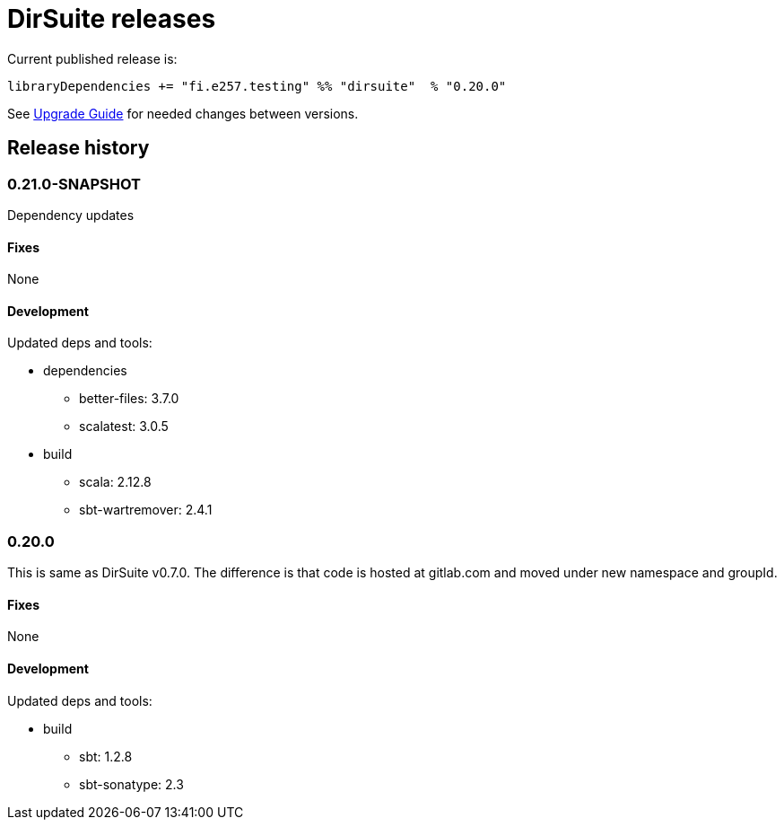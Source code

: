 = DirSuite releases

Current published release is:

 libraryDependencies += "fi.e257.testing" %% "dirsuite"  % "0.20.0"

See link:./UPGRADE.adoc[Upgrade Guide] for needed changes between versions.


== Release history


=== 0.21.0-SNAPSHOT

Dependency updates

==== Fixes

None


==== Development

Updated deps and tools:

* dependencies
** better-files: 3.7.0
** scalatest: 3.0.5
* build
** scala: 2.12.8
** sbt-wartremover: 2.4.1



=== 0.20.0

This is same as DirSuite v0.7.0. The difference is that code is
hosted at gitlab.com and moved under new namespace and groupId.


==== Fixes

None


==== Development

Updated deps and tools:

* build
** sbt: 1.2.8
** sbt-sonatype: 2.3

